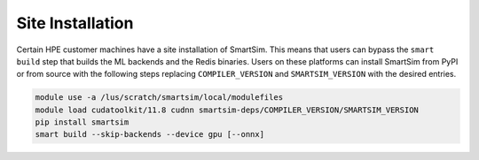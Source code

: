 Site Installation
=================

Certain HPE customer machines have a site installation of SmartSim. This means
that users can bypass the ``smart build`` step that builds the ML backends and
the Redis binaries. Users on these platforms can install SmartSim from PyPI or
from source with the following steps replacing ``COMPILER_VERSION`` and
``SMARTSIM_VERSION`` with the desired entries.

.. code:: bash

    module use -a /lus/scratch/smartsim/local/modulefiles
    module load cudatoolkit/11.8 cudnn smartsim-deps/COMPILER_VERSION/SMARTSIM_VERSION
    pip install smartsim
    smart build --skip-backends --device gpu [--onnx]
